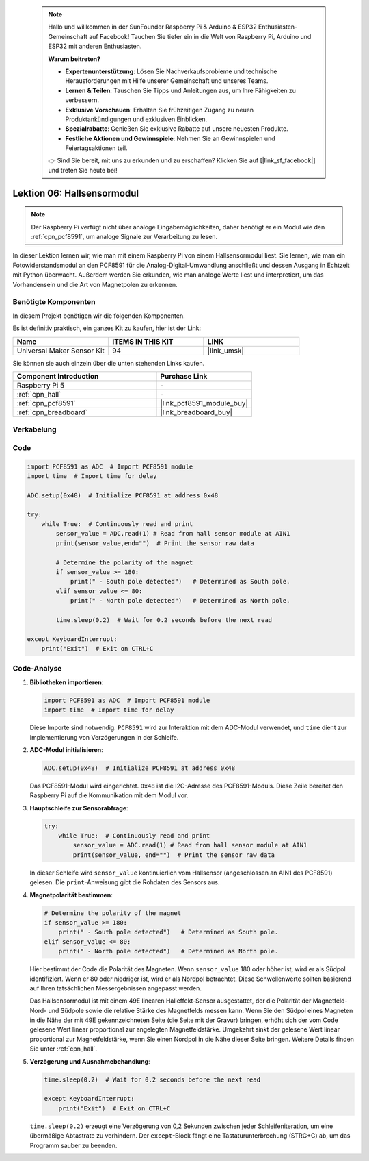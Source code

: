 .. note::

    Hallo und willkommen in der SunFounder Raspberry Pi & Arduino & ESP32 Enthusiasten-Gemeinschaft auf Facebook! Tauchen Sie tiefer ein in die Welt von Raspberry Pi, Arduino und ESP32 mit anderen Enthusiasten.

    **Warum beitreten?**

    - **Expertenunterstützung**: Lösen Sie Nachverkaufsprobleme und technische Herausforderungen mit Hilfe unserer Gemeinschaft und unseres Teams.
    - **Lernen & Teilen**: Tauschen Sie Tipps und Anleitungen aus, um Ihre Fähigkeiten zu verbessern.
    - **Exklusive Vorschauen**: Erhalten Sie frühzeitigen Zugang zu neuen Produktankündigungen und exklusiven Einblicken.
    - **Spezialrabatte**: Genießen Sie exklusive Rabatte auf unsere neuesten Produkte.
    - **Festliche Aktionen und Gewinnspiele**: Nehmen Sie an Gewinnspielen und Feiertagsaktionen teil.

    👉 Sind Sie bereit, mit uns zu erkunden und zu erschaffen? Klicken Sie auf [|link_sf_facebook|] und treten Sie heute bei!

.. _pi_lesson06_hall_sensor:

Lektion 06: Hallsensormodul
==================================

.. note::
   Der Raspberry Pi verfügt nicht über analoge Eingabemöglichkeiten, daher benötigt er ein Modul wie den :ref:`cpn_pcf8591`, um analoge Signale zur Verarbeitung zu lesen.

In dieser Lektion lernen wir, wie man mit einem Raspberry Pi von einem Hallsensormodul liest. Sie lernen, wie man ein Fotowiderstandsmodul an den PCF8591 für die Analog-Digital-Umwandlung anschließt und dessen Ausgang in Echtzeit mit Python überwacht. Außerdem werden Sie erkunden, wie man analoge Werte liest und interpretiert, um das Vorhandensein und die Art von Magnetpolen zu erkennen.

Benötigte Komponenten
--------------------------

In diesem Projekt benötigen wir die folgenden Komponenten.

Es ist definitiv praktisch, ein ganzes Kit zu kaufen, hier ist der Link:

.. list-table::
    :widths: 20 20 20
    :header-rows: 1

    *   - Name	
        - ITEMS IN THIS KIT
        - LINK
    *   - Universal Maker Sensor Kit
        - 94
        - |link_umsk|

Sie können sie auch einzeln über die unten stehenden Links kaufen.

.. list-table::
    :widths: 30 20
    :header-rows: 1

    *   - Component Introduction
        - Purchase Link

    *   - Raspberry Pi 5
        - \-
    *   - :ref:`cpn_hall`
        - \-
    *   - :ref:`cpn_pcf8591`
        - |link_pcf8591_module_buy|
    *   - :ref:`cpn_breadboard`
        - |link_breadboard_buy|


Verkabelung
---------------------------

.. image:: img/Lesson_06_Hall_Sensor_Module_pi_bb.png
    :width: 100%


Code
---------------------------

.. code-block:: python

   import PCF8591 as ADC  # Import PCF8591 module
   import time  # Import time for delay
   
   ADC.setup(0x48)  # Initialize PCF8591 at address 0x48
   
   try:
       while True:  # Continuously read and print
           sensor_value = ADC.read(1) # Read from hall sensor module at AIN1
           print(sensor_value,end="")  # Print the sensor raw data
   
           # Determine the polarity of the magnet
           if sensor_value >= 180:
               print(" - South pole detected")   # Determined as South pole.
           elif sensor_value <= 80:
               print(" - North pole detected")   # Determined as North pole.
   
           time.sleep(0.2)  # Wait for 0.2 seconds before the next read
   
   except KeyboardInterrupt:
       print("Exit")  # Exit on CTRL+C

Code-Analyse
---------------------------

#. **Bibliotheken importieren**:

   .. code-block:: python
      
      import PCF8591 as ADC  # Import PCF8591 module
      import time  # Import time for delay

   Diese Importe sind notwendig. ``PCF8591`` wird zur Interaktion mit dem ADC-Modul verwendet, und ``time`` dient zur Implementierung von Verzögerungen in der Schleife.

#. **ADC-Modul initialisieren**:

   .. code-block:: python
      
      ADC.setup(0x48)  # Initialize PCF8591 at address 0x48

   Das PCF8591-Modul wird eingerichtet. ``0x48`` ist die I2C-Adresse des PCF8591-Moduls. Diese Zeile bereitet den Raspberry Pi auf die Kommunikation mit dem Modul vor.

#. **Hauptschleife zur Sensorabfrage**:

   .. code-block:: python

      try:
          while True:  # Continuously read and print
              sensor_value = ADC.read(1) # Read from hall sensor module at AIN1
              print(sensor_value, end="")  # Print the sensor raw data

   In dieser Schleife wird ``sensor_value`` kontinuierlich vom Hallsensor (angeschlossen an AIN1 des PCF8591) gelesen. Die ``print``-Anweisung gibt die Rohdaten des Sensors aus.

#. **Magnetpolarität bestimmen**:

   .. code-block:: python
      
              # Determine the polarity of the magnet
              if sensor_value >= 180:
                  print(" - South pole detected")   # Determined as South pole.
              elif sensor_value <= 80:
                  print(" - North pole detected")   # Determined as North pole.

   Hier bestimmt der Code die Polarität des Magneten. Wenn ``sensor_value`` 180 oder höher ist, wird er als Südpol identifiziert. Wenn er 80 oder niedriger ist, wird er als Nordpol betrachtet. Diese Schwellenwerte sollten basierend auf Ihren tatsächlichen Messergebnissen angepasst werden.

   Das Hallsensormodul ist mit einem 49E linearen Halleffekt-Sensor ausgestattet, der die Polarität der Magnetfeld-Nord- und Südpole sowie die relative Stärke des Magnetfelds messen kann. Wenn Sie den Südpol eines Magneten in die Nähe der mit 49E gekennzeichneten Seite (die Seite mit der Gravur) bringen, erhöht sich der vom Code gelesene Wert linear proportional zur angelegten Magnetfeldstärke. Umgekehrt sinkt der gelesene Wert linear proportional zur Magnetfeldstärke, wenn Sie einen Nordpol in die Nähe dieser Seite bringen. Weitere Details finden Sie unter :ref:`cpn_hall`.

#. **Verzögerung und Ausnahmebehandlung**:

   .. code-block:: python

      time.sleep(0.2)  # Wait for 0.2 seconds before the next read

      except KeyboardInterrupt:
          print("Exit")  # Exit on CTRL+C

   ``time.sleep(0.2)`` erzeugt eine Verzögerung von 0,2 Sekunden zwischen jeder Schleifeniteration, um eine übermäßige Abtastrate zu verhindern. Der ``except``-Block fängt eine Tastaturunterbrechung (STRG+C) ab, um das Programm sauber zu beenden.

